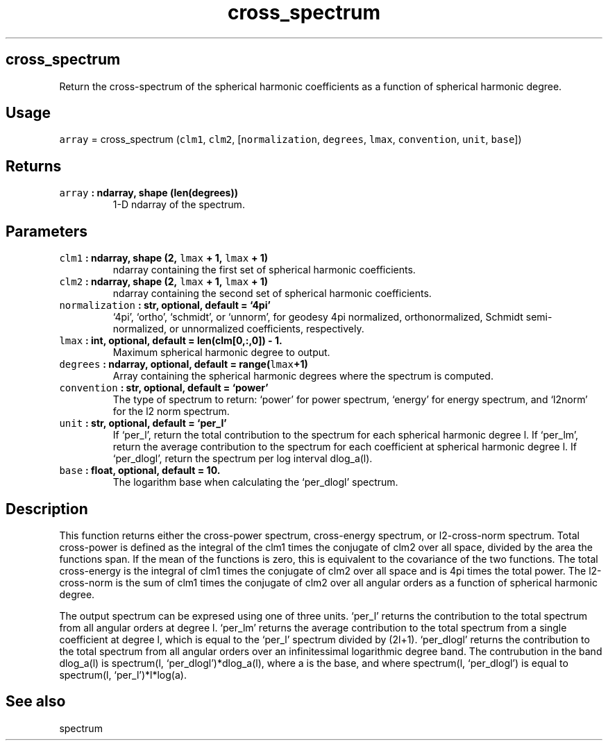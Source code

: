 .\" Automatically generated by Pandoc 2.1.3
.\"
.TH "cross_spectrum" "1" "2018\-04\-11" "Python" "SHTOOLS 4.2"
.hy
.SH cross_spectrum
.PP
Return the cross\-spectrum of the spherical harmonic coefficients as a
function of spherical harmonic degree.
.SH Usage
.PP
\f[C]array\f[] = cross_spectrum (\f[C]clm1\f[], \f[C]clm2\f[],
[\f[C]normalization\f[], \f[C]degrees\f[], \f[C]lmax\f[],
\f[C]convention\f[], \f[C]unit\f[], \f[C]base\f[]])
.SH Returns
.TP
.B \f[C]array\f[] : ndarray, shape (len(degrees))
1\-D ndarray of the spectrum.
.RS
.RE
.SH Parameters
.TP
.B \f[C]clm1\f[] : ndarray, shape (2, \f[C]lmax\f[] + 1, \f[C]lmax\f[] + 1)
ndarray containing the first set of spherical harmonic coefficients.
.RS
.RE
.TP
.B \f[C]clm2\f[] : ndarray, shape (2, \f[C]lmax\f[] + 1, \f[C]lmax\f[] + 1)
ndarray containing the second set of spherical harmonic coefficients.
.RS
.RE
.TP
.B \f[C]normalization\f[] : str, optional, default = `4pi'
`4pi', `ortho', `schmidt', or `unnorm', for geodesy 4pi normalized,
orthonormalized, Schmidt semi\-normalized, or unnormalized coefficients,
respectively.
.RS
.RE
.TP
.B \f[C]lmax\f[] : int, optional, default = len(clm[0,:,0]) \- 1.
Maximum spherical harmonic degree to output.
.RS
.RE
.TP
.B \f[C]degrees\f[] : ndarray, optional, default = range(\f[C]lmax\f[]+1)
Array containing the spherical harmonic degrees where the spectrum is
computed.
.RS
.RE
.TP
.B \f[C]convention\f[] : str, optional, default = `power'
The type of spectrum to return: `power' for power spectrum, `energy' for
energy spectrum, and `l2norm' for the l2 norm spectrum.
.RS
.RE
.TP
.B \f[C]unit\f[] : str, optional, default = `per_l'
If `per_l', return the total contribution to the spectrum for each
spherical harmonic degree l.
If `per_lm', return the average contribution to the spectrum for each
coefficient at spherical harmonic degree l.
If `per_dlogl', return the spectrum per log interval dlog_a(l).
.RS
.RE
.TP
.B \f[C]base\f[] : float, optional, default = 10.
The logarithm base when calculating the `per_dlogl' spectrum.
.RS
.RE
.SH Description
.PP
This function returns either the cross\-power spectrum, cross\-energy
spectrum, or l2\-cross\-norm spectrum.
Total cross\-power is defined as the integral of the clm1 times the
conjugate of clm2 over all space, divided by the area the functions
span.
If the mean of the functions is zero, this is equivalent to the
covariance of the two functions.
The total cross\-energy is the integral of clm1 times the conjugate of
clm2 over all space and is 4pi times the total power.
The l2\-cross\-norm is the sum of clm1 times the conjugate of clm2 over
all angular orders as a function of spherical harmonic degree.
.PP
The output spectrum can be expresed using one of three units.
`per_l' returns the contribution to the total spectrum from all angular
orders at degree l.
`per_lm' returns the average contribution to the total spectrum from a
single coefficient at degree l, which is equal to the `per_l' spectrum
divided by (2l+1).
`per_dlogl' returns the contribution to the total spectrum from all
angular orders over an infinitessimal logarithmic degree band.
The contrubution in the band dlog_a(l) is spectrum(l,
`per_dlogl')*dlog_a(l), where a is the base, and where spectrum(l,
`per_dlogl') is equal to spectrum(l, `per_l')*l*log(a).
.SH See also
.PP
spectrum
